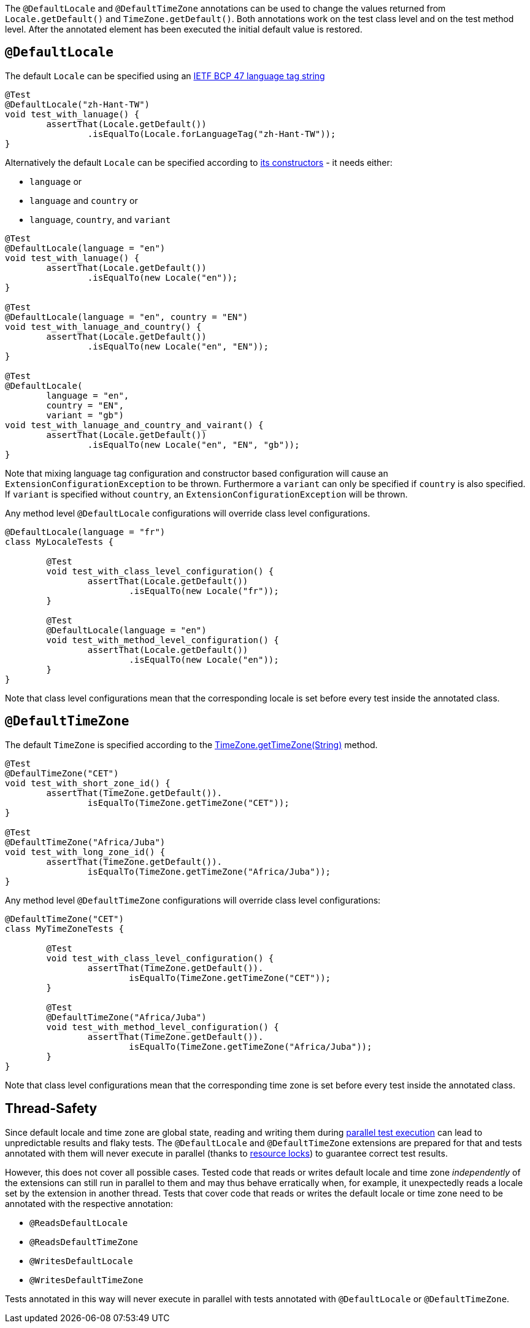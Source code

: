 :page-title: Default Locale and TimeZone
:page-description: Extends JUnit Jupiter with `@DefaultLocale`, `@DefaultTimeZone`, which change the values returned from Locale.getDefault() and TimeZone.getDefault()

The `@DefaultLocale` and `@DefaultTimeZone` annotations can be used to change the values returned from `Locale.getDefault()` and `TimeZone.getDefault()`.
Both annotations work on the test class level and on the test method level.
After the annotated element has been executed the initial default value is restored.

== `@DefaultLocale`

The default `Locale` can be specified using an https://docs.oracle.com/javase/8/docs/api/java/util/Locale.html#forLanguageTag-java.lang.String-[IETF BCP 47 language tag string]

[source,java]
----
@Test
@DefaultLocale("zh-Hant-TW")
void test_with_lanuage() {
	assertThat(Locale.getDefault())
		.isEqualTo(Locale.forLanguageTag("zh-Hant-TW"));
}
----

Alternatively the default `Locale` can be specified according to https://docs.oracle.com/javase/8/docs/api/java/util/Locale.html#constructor.summary[its constructors] - it needs either:

* `language` or
* `language` and `country` or
* `language`, `country`, and `variant`

[source,java]
----
@Test
@DefaultLocale(language = "en")
void test_with_lanuage() {
	assertThat(Locale.getDefault())
		.isEqualTo(new Locale("en"));
}

@Test
@DefaultLocale(language = "en", country = "EN")
void test_with_lanuage_and_country() {
	assertThat(Locale.getDefault())
		.isEqualTo(new Locale("en", "EN"));
}

@Test
@DefaultLocale(
	language = "en",
	country = "EN",
	variant = "gb")
void test_with_lanuage_and_country_and_vairant() {
	assertThat(Locale.getDefault())
		.isEqualTo(new Locale("en", "EN", "gb"));
}
----

Note that mixing language tag configuration and constructor based configuration will cause an `ExtensionConfigurationException` to be thrown.
Furthermore a `variant` can only be specified if `country` is also specified.
If `variant` is specified without `country`, an `ExtensionConfigurationException` will be thrown.

Any method level `@DefaultLocale` configurations will override class level configurations.

[source,java]
----
@DefaultLocale(language = "fr")
class MyLocaleTests {

	@Test
	void test_with_class_level_configuration() {
		assertThat(Locale.getDefault())
			.isEqualTo(new Locale("fr"));
	}

	@Test
	@DefaultLocale(language = "en")
	void test_with_method_level_configuration() {
		assertThat(Locale.getDefault())
			.isEqualTo(new Locale("en"));
	}
}
----

Note that class level configurations mean that the corresponding locale is set before every test inside the annotated class.

== `@DefaultTimeZone`

The default `TimeZone` is specified according to the https://docs.oracle.com/javase/8/docs/api/java/util/TimeZone.html#getTimeZone(java.lang.String)[TimeZone.getTimeZone(String)] method.

[source,java]
----
@Test
@DefaulTimeZone("CET")
void test_with_short_zone_id() {
	assertThat(TimeZone.getDefault()).
		isEqualTo(TimeZone.getTimeZone("CET"));
}

@Test
@DefaultTimeZone("Africa/Juba")
void test_with_long_zone_id() {
	assertThat(TimeZone.getDefault()).
		isEqualTo(TimeZone.getTimeZone("Africa/Juba"));
}
----

Any method level `@DefaultTimeZone` configurations will override class level configurations:

[source,java]
----
@DefaultTimeZone("CET")
class MyTimeZoneTests {

	@Test
	void test_with_class_level_configuration() {
		assertThat(TimeZone.getDefault()).
			isEqualTo(TimeZone.getTimeZone("CET"));
	}

	@Test
	@DefaultTimeZone("Africa/Juba")
	void test_with_method_level_configuration() {
		assertThat(TimeZone.getDefault()).
			isEqualTo(TimeZone.getTimeZone("Africa/Juba"));
	}
}
----

Note that class level configurations mean that the corresponding time zone is set before every test inside the annotated class.

== Thread-Safety

Since default locale and time zone are global state, reading and writing them during https://junit.org/junit5/docs/current/user-guide/#writing-tests-parallel-execution[parallel test execution] can lead to unpredictable results and flaky tests.
The `@DefaultLocale` and `@DefaultTimeZone` extensions are prepared for that and tests annotated with them will never execute in parallel (thanks to https://junit.org/junit5/docs/current/api/org.junit.jupiter.api/org/junit/jupiter/api/parallel/ResourceLock.html[resource locks]) to guarantee correct test results.

However, this does not cover all possible cases.
Tested code that reads or writes default locale and time zone _independently_ of the extensions can still run in parallel to them and may thus behave erratically when, for example, it unexpectedly reads a locale set by the extension in another thread.
Tests that cover code that reads or writes the default locale or time zone need to be annotated with the respective annotation:

* `@ReadsDefaultLocale`
* `@ReadsDefaultTimeZone`
* `@WritesDefaultLocale`
* `@WritesDefaultTimeZone`

Tests annotated in this way will never execute in parallel with tests annotated with `@DefaultLocale` or `@DefaultTimeZone`.
